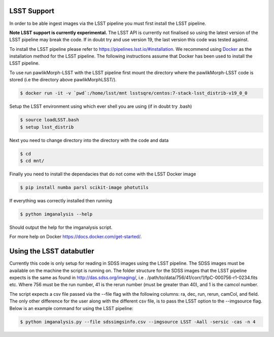 ************
LSST Support
************

In order to be able ingest images via the LSST pipeline you must first install the LSST pipeline.

**Note LSST support is currently experimental.**
The LSST API is currently not finalised so using the latest version of the LSST pipeline may break the code. 
If in doubt try and use version 19, the last version this code was tested against.

To install the LSST pipeline please refer to `<https://pipelines.lsst.io/#installation>`_. We recommend using `Docker <https://pipelines.lsst.io/install/docker.html>`_ as the installation method for the LSST pipeline.
The following instructions assume that Docker has been used to install the LSST pipeline.

To use run pawlikMorph-LSST with the LSST pipeline first mount the directory where the pawlikMorph-LSST code is stored (i.e the directory above pawlikMorphLSST/).

.. code-block:: console

    $ docker run -it -v `pwd`:/home/lsst/mnt lsstsqre/centos:7-stack-lsst_distrib-v19_0_0

Setup the LSST environment using which ever shell you are using (if in doubt try .bash)

.. code-block:: console

    $ source loadLSST.bash
    $ setup lsst_distrib


Next you need to change directory into the directory with the code and data

.. code-block:: console
    
    $ cd
    $ cd mnt/

Finally you need to install the dependacies that do not come with the LSST Docker image

.. code-block:: console
    
    $ pip install numba parsl scikit-image photutils

If everything was correctly installed then running

.. code-block:: console

    $ python imganalysis --help

Should output the help for the imganalysis script.

For more help on Docker `<https://docs.docker.com/get-started/>`_.

*************************
Using the LSST databutler
*************************

Currently this code is only setup for reading in SDSS images using the LSST pipeline. The SDSS images must be available on the machine the script is running on. The folder structure for the SDSS images that the LSST pipeline expects is the same as found in `<http://das.sdss.org/imaging/>`_, i.e . /path/to/data/756/41/corr/1/fpC-000756-r1-0234.fits etc. Where 756 must be the run number, 41 is the rerun number (must be greater than 40), and 1 is the camcol number.

The script expects a csv file passed via the --file flag with the following columns: ra, dec, run, rerun, camCol, and field.
The only other difference for the user along with the different csv file, is to pass the LSST option to the --imgsource flag.
Below is an example command for using the LSST pipeline:

.. code-block:: console
    
    $ python imganalysis.py --file sdssimgsinfo.csv --imgsource LSST -Aall -sersic -cas -n 4
